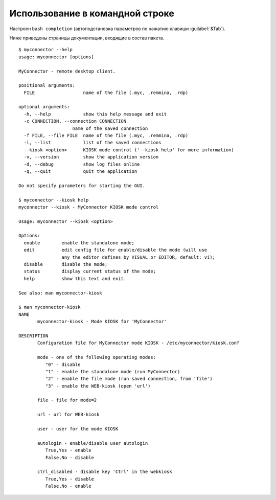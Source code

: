 .. MyConnector
.. Copyright (C) 2014-2020 Evgeniy Korneechev <ek@myconnector.ru>

.. This program is free software; you can redistribute it and/or
.. modify it under the terms of the version 2 of the GNU General
.. Public License as published by the Free Software Foundation.

.. This program is distributed in the hope that it will be useful,
.. but WITHOUT ANY WARRANTY; without even the implied warranty of
.. MERCHANTABILITY or FITNESS FOR A PARTICULAR PURPOSE.  See the
.. GNU General Public License for more details.

.. You should have received a copy of the GNU General Public License
.. along with this program. If not, see http://www.gnu.org/licenses/.

.. _rst-cli:

Использование в командной строке
================================

Настроен ``bash completion`` (автоподстановка параметров по нажатию клавиши :guilabel:`&Tab`).

Ниже приведены страницы документации, входящие в состав пакета.

::

    $ myconnector --help
    usage: myconnector [options]

    MyConnector - remote desktop client.

    positional arguments:
      FILE                  name of the file (.myc, .remmina, .rdp)

    optional arguments:
      -h, --help            show this help message and exit
      -c CONNECTION, --connection CONNECTION
                        name of the saved connection
      -f FILE, --file FILE  name of the file (.myc, .remmina, .rdp)
      -l, --list            list of the saved connections
      --kiosk <option>      KIOSK mode control ('--kiosk help' for more information)
      -v, --version         show the application version
      -d, --debug           show log files online
      -q, --quit            quit the application

    Do not specify parameters for starting the GUI.

    $ myconnector --kiosk help
    myconnector --kiosk - MyConnector KIOSK mode control

    Usage: myconnector --kiosk <option>

    Options:
      enable        enable the standalone mode;
      edit          edit config file for enable/disable the mode (will use
                    any the editor defines by VISUAL or EDITOR, default: vi);
      disable       disable the mode;
      status        display current status of the mode;
      help          show this text and exit.

    See also: man myconnector-kiosk

    $ man myconnector-kiosk
    NAME
           myconnector-kiosk - Mode KIOSK for 'MyConnector'

    DESCRIPTION
           Configuration file for MyConnector mode KIOSK - /etc/myconnector/kiosk.conf

           mode - one of the following operating modes:
              "0" - disable
              "1" - enable the standalone mode (run MyConnector)
              "2" - enable the file mode (run saved connection, from 'file')
              "3" - enable the WEB-kiosk (open 'url')

           file - file for mode=2

           url - url for WEB-kiosk

           user - user for the mode KIOSK

           autologin - enable/disable user autologin
              True,Yes - enable
              False,No - disable

           ctrl_disabled - disable key 'Ctrl' in the webkiosk
              True,Yes - disable
              False,No - enable
